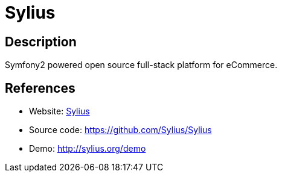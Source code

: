 = Sylius

:Name:          Sylius
:Language:      Sylius
:License:       MIT
:Topic:         Content Management Systems (CMS)
:Category:      E-commerce
:Subcategory:   

// END-OF-HEADER. DO NOT MODIFY OR DELETE THIS LINE

== Description

Symfony2 powered open source full-stack platform for eCommerce.

== References

* Website: http://sylius.org/[Sylius]
* Source code: https://github.com/Sylius/Sylius[https://github.com/Sylius/Sylius]
* Demo: http://sylius.org/demo[http://sylius.org/demo]
